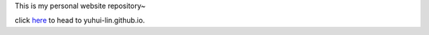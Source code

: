 This is my personal website repository~

click `here <https://yuhui-lin.github.io/>`_ to head to
yuhui-lin.github.io.
